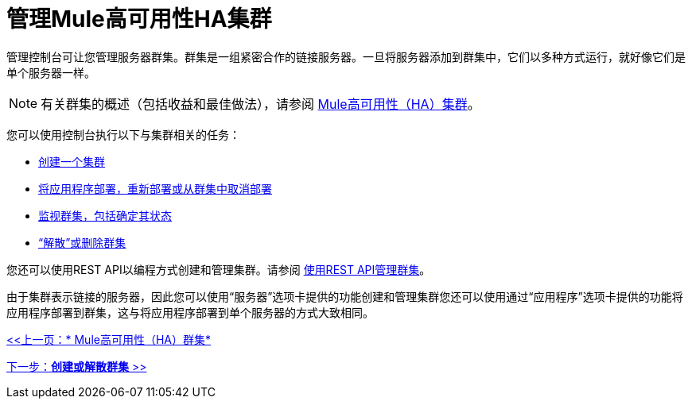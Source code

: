 = 管理Mule高可用性HA集群

管理控制台可让您管理服务器群集。群集是一组紧密合作的链接服务器。一旦将服务器添加到群集中，它们以多种方式运行，就好像它们是单个服务器一样。

[NOTE]
有关群集的概述（包括收益和最佳做法），请参阅 link:/mule-management-console/v/3.2/mule-high-availability-ha-clusters[Mule高可用性（HA）集群]。

您可以使用控制台执行以下与集群相关的任务：

*  link:/mule-management-console/v/3.2/creating-or-disbanding-a-cluster[创建一个集群]
*  link:/mule-management-console/v/3.2/deploying-redeploying-or-undeploying-an-application-to-or-from-a-cluster[将应用程序部署，重新部署或从群集中取消部署]
*  link:/mule-management-console/v/3.2/monitoring-a-cluster[监视群集，包括确定其状态]
*  link:/mule-management-console/v/3.2/creating-or-disbanding-a-cluster[“解散”或删除群集]

您还可以使用REST API以编程方式创建和管理集群。请参阅 link:/mule-management-console/v/3.2/managing-clusters-using-rest-apis[使用REST API管理群集]。

由于集群表示链接的服务器，因此您可以使用“服务器”选项卡提供的功能创建和管理集群您还可以使用通过“应用程序”选项卡提供的功能将应用程序部署到群集，这与将应用程序部署到单个服务器的方式大致相同。

link:/mule-management-console/v/3.2/mule-high-availability-ha-clusters[<<上一页：* Mule高可用性（HA）群集*]

link:/mule-management-console/v/3.2/creating-or-disbanding-a-cluster[下一步：*创建或解散群集* >>]
